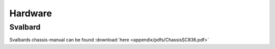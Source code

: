********
Hardware
********

========
Svalbard
========

Svalbards chassis-manual can be found :download:`here <appendix/pdfs/ChassisSC836.pdf>`


